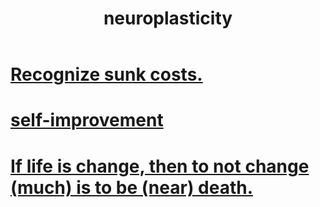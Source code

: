 :PROPERTIES:
:ID:       86373005-c939-4627-b848-1610fccda8bd
:END:
#+title: neuroplasticity
* [[https://github.com/JeffreyBenjaminBrown/public_notes_with_github-navigable_links/blob/master/recognize_sunk_costs.org][Recognize sunk costs.]]
* [[https://github.com/JeffreyBenjaminBrown/public_notes_with_github-navigable_links/blob/master/self_improvement.org][self-improvement]]
* [[https://github.com/JeffreyBenjaminBrown/public_notes_with_github-navigable_links/blob/master/if_life_is_change_then_to_not_change_much_is_to_be_near_death.org][If life is change, then to not change (much) is to be (near) death.]]

